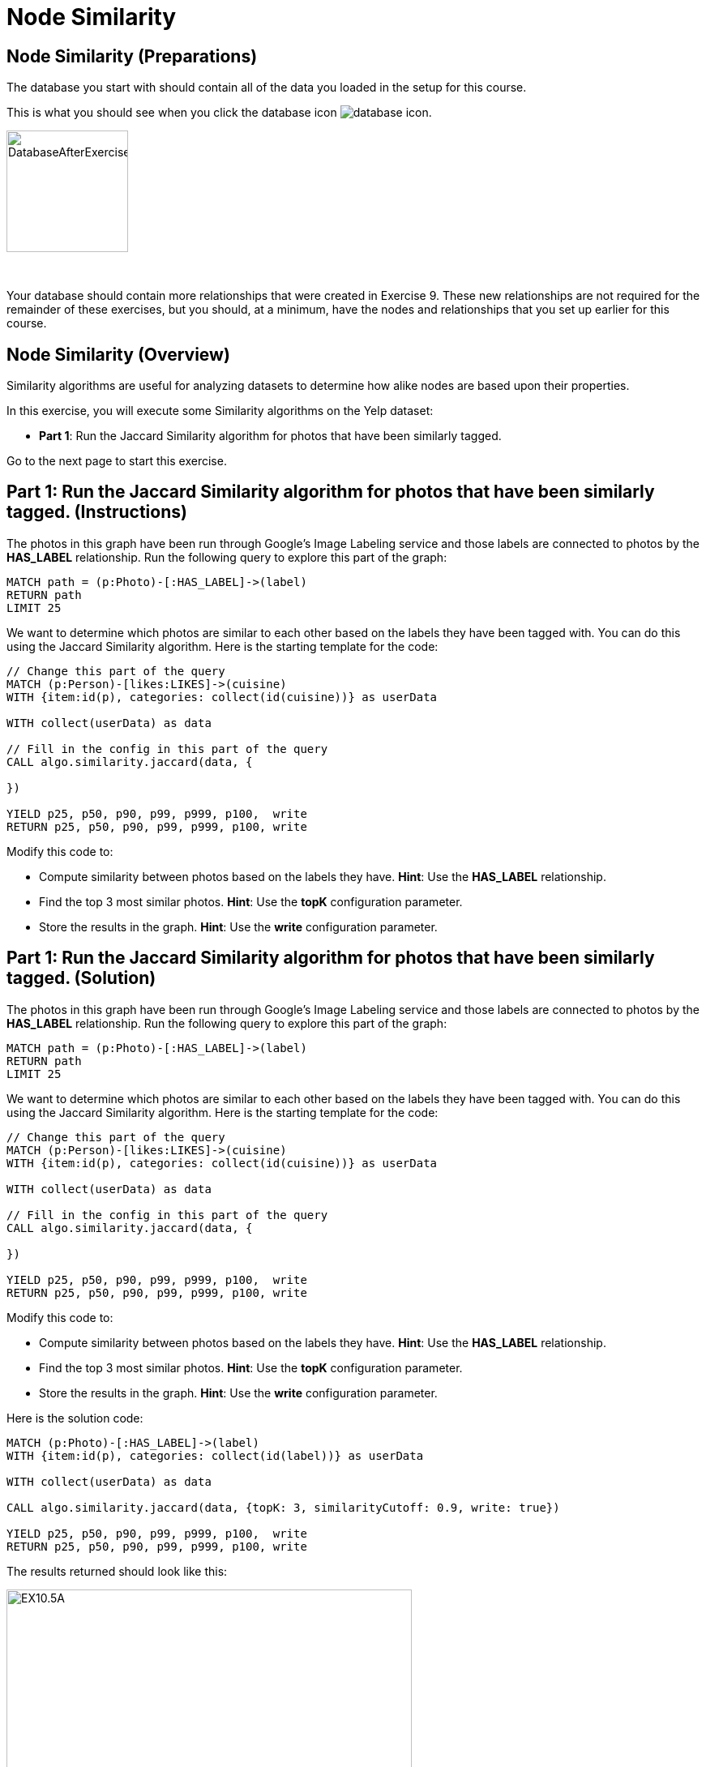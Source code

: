 = Node Similarity
:icons: font

== Node Similarity (Preparations)

The database you start with should contain all of the data you loaded in the setup for this course.

This is what you should see when you click the database icon image:{guides}/img/database-icon.png[].

image::DatabaseAfterExercise9.png[DatabaseAfterExercise9,width=150]

{nbsp} +

Your database should contain more relationships that were created in Exercise 9. These new relationships are not required for the remainder of these exercises, but you should, at a minimum, have the nodes and relationships that you set up earlier for this course.

== Node Similarity (Overview)

Similarity algorithms are useful for analyzing datasets to determine how alike nodes are based upon their properties.

In this exercise, you will execute some Similarity algorithms on the Yelp dataset:

* *Part 1*: Run the Jaccard Similarity algorithm for photos that have been similarly tagged.

Go to the next page to start this exercise.


== Part 1: Run the Jaccard Similarity algorithm for photos that have been similarly tagged. (Instructions)

The photos in this graph have been run through Google’s Image Labeling service and those labels are connected to photos by the *HAS_LABEL* relationship.
Run the following query to explore this part of the graph:

[source, cypher]
----
MATCH path = (p:Photo)-[:HAS_LABEL]->(label)
RETURN path
LIMIT 25
----

We want to determine which photos are similar to each other based on the labels they have been tagged with.
You can do this using the Jaccard Similarity algorithm. Here is the starting template for the code:

[source, cypher]
----
// Change this part of the query
MATCH (p:Person)-[likes:LIKES]->(cuisine)
WITH {item:id(p), categories: collect(id(cuisine))} as userData

WITH collect(userData) as data

// Fill in the config in this part of the query
CALL algo.similarity.jaccard(data, {

})

YIELD p25, p50, p90, p99, p999, p100,  write
RETURN p25, p50, p90, p99, p999, p100, write
----

Modify this code to:

* Compute similarity between photos based on the labels they have.
  *Hint*: Use the *HAS_LABEL* relationship.

* Find the top 3 most similar photos.
  *Hint*: Use the *topK* configuration parameter.

* Store the results in the graph.
  *Hint*: Use the *write* configuration parameter.

== Part 1: Run the Jaccard Similarity algorithm for photos that have been similarly tagged. (Solution)

The photos in this graph have been run through Google’s Image Labeling service and those labels are connected to photos by the *HAS_LABEL* relationship.
Run the following query to explore this part of the graph:

[source, cypher]
----
MATCH path = (p:Photo)-[:HAS_LABEL]->(label)
RETURN path
LIMIT 25
----

We want to determine which photos are similar to each other based on the labels they have been tagged with.
You can do this using the Jaccard Similarity algorithm. Here is the starting template for the code:

[source, cypher]
----
// Change this part of the query
MATCH (p:Person)-[likes:LIKES]->(cuisine)
WITH {item:id(p), categories: collect(id(cuisine))} as userData

WITH collect(userData) as data

// Fill in the config in this part of the query
CALL algo.similarity.jaccard(data, {

})

YIELD p25, p50, p90, p99, p999, p100,  write
RETURN p25, p50, p90, p99, p999, p100, write
----

Modify this code to:

* Compute similarity between photos based on the labels they have.
  *Hint*: Use the *HAS_LABEL* relationship.

* Find the top 3 most similar photos.
  *Hint*: Use the *topK* configuration parameter.

* Store the results in the graph.
  *Hint*: Use the *write* configuration parameter.


Here is the solution code:

[source, cypher]
----
MATCH (p:Photo)-[:HAS_LABEL]->(label)
WITH {item:id(p), categories: collect(id(label))} as userData

WITH collect(userData) as data

CALL algo.similarity.jaccard(data, {topK: 3, similarityCutoff: 0.9, write: true})

YIELD p25, p50, p90, p99, p999, p100,  write
RETURN p25, p50, p90, p99, p999, p100, write
----

The results returned should look like this:

[.thumb]
image::EX10.5A.png[EX10.5A,width=500]

{nbsp} +

Run this query to find the *SIMILAR* relationships created:

[source, cypher]
----
MATCH path = (p1:Photo)-[r:SIMILAR]->(p2:Photo)
RETURN path
LIMIT 20
----

The results returned should look like this:

[.thumb]
image::{guides}/img/EX10.5B.png[EX10.5B,width=500]

== Node Similarity: Taking it further

Use the similarity scores written to the graph to perform Community Detection analysis.

== Node Similarity (Summary)

Similarity algorithms are useful for analyzing datasets to determine how alike nodes are based upon their properties.

In this exercise, you gained experience with some Similarity algorithms on the Yelp dataset.

